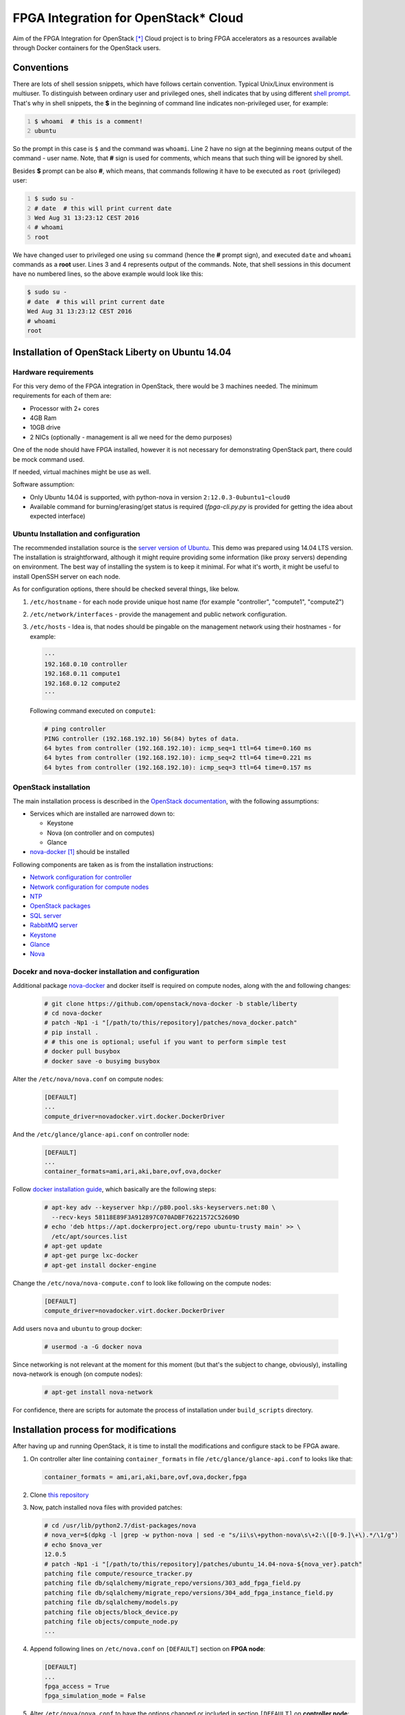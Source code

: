 FPGA Integration for OpenStack* Cloud
=====================================

Aim of the FPGA Integration for OpenStack [*]_ Cloud project is to bring FPGA
accelerators as a resources available through Docker containers for the
OpenStack users.

Conventions
-----------

There are lots of shell session snippets, which have follows certain
convention.  Typical Unix/Linux environment is multiuser. To distinguish
between ordinary user and privileged ones, shell indicates that by using
different `shell prompt`_. That's why in shell snippets, the **$** in the
beginning of command line indicates non-privileged user, for example:


.. code:: shell-session
   :number-lines:

   $ whoami  # this is a comment!
   ubuntu

So the prompt in this case is ``$`` and the command was ``whoami``. Line 2 have
no sign at the beginning means output of the command - user name. Note, that
**#** sign is used for comments, which means that such thing will be ignored by
shell.

Besides **$** prompt can be also **#**, which means, that commands following it
have to be executed as ``root`` (privileged) user:

.. code:: shell-session
   :number-lines:

   $ sudo su -
   # date  # this will print current date
   Wed Aug 31 13:23:12 CEST 2016
   # whoami
   root

We have changed user to privileged one using ``su`` command (hence the **#**
prompt sign), and executed ``date`` and ``whoami`` commands as a **root** user.
Lines 3 and 4 represents output of the commands. Note, that shell sessions
in this document  have no numbered lines, so the above example would look like
this:

.. code:: shell-session

   $ sudo su -
   # date  # this will print current date
   Wed Aug 31 13:23:12 CEST 2016
   # whoami
   root

Installation of OpenStack Liberty on Ubuntu 14.04
-------------------------------------------------

Hardware requirements
+++++++++++++++++++++

For this very demo of the FPGA integration in OpenStack, there would be 3
machines needed. The minimum requirements for each of them are:

* Processor with 2+ cores
* 4GB Ram
* 10GB drive
* 2 NICs (optionally - management is all we need for the demo purposes)

One of the node should have FPGA installed, however it is not necessary for
demonstrating OpenStack part, there could be mock command used.

If needed, virtual machines might be use as well.

Software assumption:

* Only Ubuntu 14.04 is supported, with python-nova in version
  ``2:12.0.3-0ubuntu1~cloud0``
* Available command for burning/erasing/get status is required
  (`fpga-cli.py.py` is provided for getting the idea about expected
  interface)


Ubuntu Installation and configuration
+++++++++++++++++++++++++++++++++++++

The recommended installation source is the `server version of Ubuntu`_. This
demo was prepared using 14.04 LTS version. The installation is straightforward,
although it might require providing some information (like proxy servers)
depending on environment. The best way of installing the system is to keep it
minimal. For what it's worth, it might be useful to install OpenSSH server on
each node.

As for configuration options, there should be checked several things, like
below.

#. ``/etc/hostname`` - for each node provide unique host name (for example
   "controller", "compute1", "compute2")
#. ``/etc/network/interfaces`` - provide the management and public network
   configuration.
#. ``/etc/hosts`` - Idea is, that nodes should be pingable on the management
   network using their hostnames - for example:

   .. code::

       ···
       192.168.0.10 controller
       192.168.0.11 compute1
       192.168.0.12 compute2
       ···

   Following command executed on ``compute1``:

   .. code:: shell-session

      # ping controller
      PING controller (192.168.192.10) 56(84) bytes of data.
      64 bytes from controller (192.168.192.10): icmp_seq=1 ttl=64 time=0.160 ms
      64 bytes from controller (192.168.192.10): icmp_seq=2 ttl=64 time=0.221 ms
      64 bytes from controller (192.168.192.10): icmp_seq=3 ttl=64 time=0.157 ms

OpenStack installation
++++++++++++++++++++++

The main installation process is described in the `OpenStack documentation`_,
with the following assumptions:

* Services which are installed are narrowed down to:

  * Keystone
  * Nova (on controller and on computes)
  * Glance

* `nova-docker`_ [1]_ should be installed

Following components are taken as is from the installation instructions:

* `Network configuration for controller`_
* `Network configuration for compute nodes`_
* `NTP`_
* `OpenStack packages`_
* `SQL server`_
* `RabbitMQ server`_
* `Keystone`_
* `Glance`_
* `Nova`_

Docekr and nova-docker installation and configuration
+++++++++++++++++++++++++++++++++++++++++++++++++++++

Additional package `nova-docker`_ and docker itself is required on compute
nodes, along with the and following changes:

   .. code:: shell-session

      # git clone https://github.com/openstack/nova-docker -b stable/liberty
      # cd nova-docker
      # patch -Np1 -i "[/path/to/this/repository]/patches/nova_docker.patch"
      # pip install .
      # # this one is optional; useful if you want to perform simple test
      # docker pull busybox
      # docker save -o busyimg busybox

Alter the ``/etc/nova/nova.conf`` on compute nodes:

   .. code:: ini

      [DEFAULT]
      ...
      compute_driver=novadocker.virt.docker.DockerDriver

And the ``/etc/glance/glance-api.conf`` on controller node:

   .. code:: ini

      [DEFAULT]
      ...
      container_formats=ami,ari,aki,bare,ovf,ova,docker

Follow `docker installation guide`_, which basically are the following steps:

   .. code:: shell-session

      # apt-key adv --keyserver hkp://p80.pool.sks-keyservers.net:80 \
        --recv-keys 58118E89F3A912897C070ADBF76221572C52609D
      # echo 'deb https://apt.dockerproject.org/repo ubuntu-trusty main' >> \
        /etc/apt/sources.list
      # apt-get update
      # apt-get purge lxc-docker
      # apt-get install docker-engine

Change the ``/etc/nova/nova-compute.conf`` to look like following on the compute
nodes:

   .. code:: ini

      [DEFAULT]
      compute_driver=novadocker.virt.docker.DockerDriver

Add users ``nova`` and ``ubuntu`` to group docker:

   .. code:: shell-session

      # usermod -a -G docker nova

Since networking is not relevant at the moment for this moment (but that's the
subject to change, obviously), installing nova-network is enough (on compute
nodes):

   .. code:: shell-session

      # apt-get install nova-network

For confidence, there are scripts for automate the process of installation under
``build_scripts`` directory.

Installation process for modifications
--------------------------------------

After having up and running OpenStack, it is time to install the modifications
and configure stack to be FPGA aware.

#. On controller alter line containing ``container_formats`` in file
   ``/etc/glance/glance-api.conf`` to looks like that:

   .. code:: ini

      container_formats = ami,ari,aki,bare,ovf,ova,docker,fpga

#. Clone `this repository`_

#. Now, patch installed nova files with provided patches:

   .. code:: shell-session

      # cd /usr/lib/python2.7/dist-packages/nova
      # nova_ver=$(dpkg -l |grep -w python-nova | sed -e "s/ii\s\+python-nova\s\+2:\([0-9.]\+\).*/\1/g")
      # echo $nova_ver
      12.0.5
      # patch -Np1 -i "[/path/to/this/repository]/patches/ubuntu_14.04-nova-${nova_ver}.patch"
      patching file compute/resource_tracker.py
      patching file db/sqlalchemy/migrate_repo/versions/303_add_fpga_field.py
      patching file db/sqlalchemy/migrate_repo/versions/304_add_fpga_instance_field.py
      patching file db/sqlalchemy/models.py
      patching file objects/block_device.py
      patching file objects/compute_node.py
      ...

#. Append following lines on ``/etc/nova.conf`` on ``[DEFAULT]`` section on
   **FPGA node**:

   .. code:: ini

      [DEFAULT]
      ...
      fpga_access = True
      fpga_simulation_mode = False

#. Alter ``/etc/nova/nova.conf`` to have the options changed or included in
   section ``[DEFAULT]`` on **controller node**:

   .. code:: ini

      [DEFAULT]
      ...
      scheduler_available_filters = nova.scheduler.filters.all_filters
      scheduler_available_filters = nova.scheduler.filters.fpga_filter.FpgaFilter
      scheduler_default_filters = RamFilter,ComputeFilter,AvailabilityZoneFilter,ImagePropertiesFilter,FpgaFilter

#. Issue necessary migration (only on controller):

   .. code:: shell-session

      # nova-manage db sync

#. Optionally, you can install ``fpga-cli.py.py`` command from ``bin`` directory
   to ``/usr/bin``, if you are installing without real FPGA hardware, or for
   some reason you don't have the real command available or you just want to
   wrap the real commands into script or executable with compatible interface.

   There is a need for modify rootwrap configuration, for enabling stub command
   to be used by compute node. Append following line for
   ``/etc/nova/rootwrap.d/compute.filters`` and
   ``/etc/nova/rootwrap.d/network.filters``:

   .. code::

      fpga-cli.py.py: CommandFilter, fpga-cli.py.py, root

   and provide configuration for it in  ``/etc/nova/nova-compute.conf`` in
   section ``[DEFAULT]``:

   .. code:: ini

      [DEFAULT]
      ...
      fpga_exec = fpga-cli.py.py

#. Create images and new flavor. First image have artificial format of *fpga*,
   and should contain zip archive (bitfiles with certain accelerator, additional
   files, and manifest file), which should be propagated to image metadata (this
   process is not done here). Second image is the system image (here: simple
   busybox image, we created earlier), which should contain all the tools
   required for accelerator use, and, what is important, it should have
   ``docker_devices`` key, which contain list of devices from ``/dev``
   filesystem, which should be passed to the container. Flavour metadata should
   point to right accelerator binaries. Below are example how match those three
   entities together for **LZO compression** accelerator.

   * FPGA `IP-Core`_ files as zip archive:

     .. code:: shell-session

        # glance image-create --id dd834aa4-f950-40e6-8c23-9dab7f3f0138 \
          --name lzo_compression --disk-format raw --container-format fpga \
          --file lzo_compression.zip
        # glance image-update \
          --property manifest='$(cat manifest.json)' \
          dd834aa4-f950-40e6-8c23-9dab7f3f0138

     where ``manifest.json`` file is the manifest file, which package
     ``lzo_compression.zip`` contains.

     Provided ``id`` is not necessary, but must be identical to the one with the
     one on flavor metadata.

   * Docker image with system and appropriate software to use accelerator:

     .. code:: shell-session

        # docker save ubuntu_lzo | glance image-create \
          --id 064704cb-b416-4acf-b149-b7272e1a9a20 --name ubuntu_lzo \
          --disk-format raw --container-format docker
        # glance image-update \
          --property docker_devices='/dev/fpga1,/dev/fpga0,/dev/fpga2' \
          064704cb-b416-4acf-b149-b7272e1a9a20

   * New flavor. Note, that passed to ``hw:fpga_ip_id`` key value is the same as
     FPGA package image created above:

     .. code:: shell-session

        # nova flavor-create fpga-lzo 6 512 1 1
        # nova flavor-key fpga-lzo set \
          "hw:fpga_ip_id"= "dd834aa4-f950-40e6-8c23-9dab7f3f0138"

     .. important::

        Instead of flavor, information passed with the ``hw:fpga_ip_id`` key
        might be passed to the proper docker image in Glance, so that it can be
        only two entities, not the three. This however might be dangerous,
        because images can be created by users, while flavors not. Such user
        created image might contain malicious IP, wich may even phisically
        destroy FPGA device.

Now restart all nova services on all nodes and you are done.
To boot newly created flavor with "fpga" image, just issue the commands:

   .. code:: shell-session

      # nova boot --flavor 6 --image ubuntu_lzo dcr1

Technical details
-----------------

Integration with the OpenStack code base have, as described in the above
instructions, assumptions:

* Support for Docker containers only, thus nova-docker have to be used
* Some kind of command line tool for programming, erasing and getting the
  status of FPGA with interface described below
* On system level accelerator programmed on FPGA should expose any kind of
  interface which might be passed to container (i.e. device from /dev
  filesystem, socket, pipe etc)

As for the OpenStack code base, nova components was changed as follows:

* ``compute/resource_tracker.py``

  - added new config option for accessing FPGA by compute host
  - added new method for updating fpga resources
  - added new ``scheduler/filters/fpga_filter.py``
  - call for ``_update_fpga_resource`` from ``_update_available_resource```

* ``db/sqlalchemy/migrate_repo`` - added two migrations for new fields in
  tables ``compute_nodes`` and ``instances``
* ``db/sqlalchemy/models.py``

  - added ``fpga_regions`` and ``fpga_regions_used`` fields for ``ComputeNode``
    model
  - added ``fpga_device`` field for ``Instance`` model

* several objects have bumped their versions due to change of ``Instance`` and
  ``ComputeNode`` classes:

  - ``BlockDeviceMapping``
  - ``BlockDeviceMappingList``
  - ``ComputeNodeList``
  - ``FixedIP``
  - ``FixedIPList``
  - ``FloatingIP``
  - ``FloatingIPList``
  - ``InstanceListv1``
  - ``SchedulerRetries``
  - ``Service``
  - ``ServiceList``

* ``scheduler/host_manager`` - ``HostState`` class was updated to make use of
  ``fpga_regions`` and ``fpga_regions_used`` fields

* unit tests where adapted to above changes

* ``fpga`` - new module that contains FPGA programming/erasing logic

* ``compute/manager`` - triggers methods from ``fpga`` module to program/erase
  FPGA

Nova-docker driver (from liberty branch), was adapted to accept list of
devices, file: ``novadocker/virt/docker/driver.py``.

For performing actual FPGA programming/erasing, the hooks facility was used to
take action before/after instance is created. There was two classes introduced:

* ``FpgaBuildInstanceHook`` which performs FGPA programming with certain IP,
  which ID can be found either on flavor *extra specs* or image *metadata*
  using command line tool.
* ``FpgaDeleteInstanceHook`` which erase FPGA.

Package containing hooks is under ``fpga_hooks`` directory and should be
installed on compute hosts, which have FPGA installed.

Cli for FPGA interaction
------------------------

There should be command line utility available, let's call it ``fpga-cli.py``,
which will be used for programming, erasing and getting status of the FPGA.

Such utility should provide following interface:

#. ``burn``. This argument require another one which is identifier of an
   `IP-Core`_ image stored in glance service. Underneath logic should be able
   to fetch such image and as a result of programming there should be returned
   an unique identifier, which will help to find and identify the right region
   for erase procedure. This could be an *uuid* or any other string, which will
   not exceed 256 characters. For example:

   .. code:: shell-session

      # fpga-cli.py burn image-id
      a0399bc1-cb67-4548-b0b8-aa95a91402d3

   In case of error, it will return non-zero value, for example:

   .. code:: shell-session

      # fpga-cli.py burn bad-image-id; echo $?
      Error: cannot programm `bad-image-id' - no matching hardware found
      64

#. ``erase``. Another argument is required, and it should be identifier
   returned by successful ``burn`` command. No output is returned, besides exit
   code, which in case of success is 0. For example:

   .. code:: shell-session

      # fpga-cli.py erase a0399bc1-cb67-4548-b0b8-aa95a91402d3; echo $?

   In case of error, it will return non-zero value, for example:

   .. code:: shell-session

      # fpga-cli.py erase bad_id; echo $?
      Error: cannot erase FPGA device with id `bad_id' - unknown region
      33

#. ``status``. Command for providing information about FPGA:

   .. code:: shell-session

      # fpga-cli.py status
      Used regions: 1/2

   Which means, that we have an FPGA have two regions, while one of it is
   occupied. Error situation will return non-zero exit code:

   .. code:: shell-session

      # fpga-cli.py status; echo $?
      Error: FPGA device is not accesible
      127

License
-------

This work is on Apache 2.0 license. See LICENSE for details.

Version
-------

Current version of this work is 0.1, and is treated as alpha/PoC stage.

.. [*] Other names and brands may be claimed as the property of others
.. [1] Until virtualization is not completed, there will be docker driver used
   as a workaround for utilizing acceleration provided by FPGA under guest.

.. _this repository: https://github.com/intelsdi-x/fpga-nova
.. _server version of Ubuntu: http://www.ubuntu.com/download/server
.. _OpenStack documentation: http://docs.openstack.org/liberty/install-guide-ubuntu/
.. _Network configuration for controller: http://docs.openstack.org/liberty/install-guide-ubuntu/environment-networking-controller.html
.. _Network configuration for compute nodes: http://docs.openstack.org/liberty/install-guide-ubuntu/environment-networking-compute.html
.. _NTP: http://docs.openstack.org/liberty/install-guide-ubuntu/environment-ntp.html
.. _OpenStack packages: http://docs.openstack.org/liberty/install-guide-ubuntu/environment-packages.html
.. _SQL server: http://docs.openstack.org/liberty/install-guide-ubuntu/environment-sql-database.html
.. _RabbitMQ server: http://docs.openstack.org/liberty/install-guide-ubuntu/environment-messaging.html
.. _Keystone: http://docs.openstack.org/liberty/install-guide-ubuntu/keystone.html
.. _Glance: http://docs.openstack.org/liberty/install-guide-ubuntu/glance.html
.. _Nova: http://docs.openstack.org/liberty/install-guide-ubuntu/nova.html
.. _nova-docker: https://github.com/openstack/nova-docker
.. _docker installation guide: https://docs.docker.com/engine/installation/linux/ubuntulinux/
.. _IP-Core: https://en.wikipedia.org/wiki/Semiconductor_intellectual_property_core
.. _shell prompt: https://en.wikipedia.org/wiki/Command-line_interface#Command_prompt
